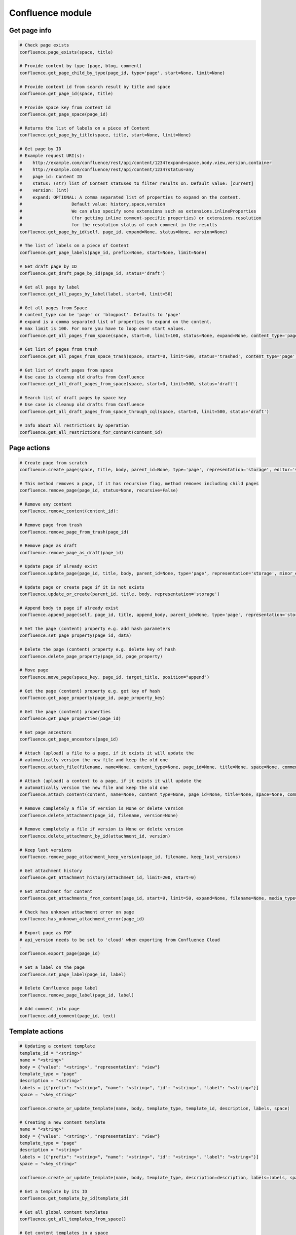 Confluence module
=================

Get page info
-------------

.. code-block:: python

    # Check page exists
    confluence.page_exists(space, title)

    # Provide content by type (page, blog, comment)
    confluence.get_page_child_by_type(page_id, type='page', start=None, limit=None)

    # Provide content id from search result by title and space
    confluence.get_page_id(space, title)

    # Provide space key from content id
    confluence.get_page_space(page_id)

    # Returns the list of labels on a piece of Content
    confluence.get_page_by_title(space, title, start=None, limit=None)

    # Get page by ID
    # Example request URI(s):
    #    http://example.com/confluence/rest/api/content/1234?expand=space,body.view,version,container
    #    http://example.com/confluence/rest/api/content/1234?status=any
    #    page_id: Content ID
    #    status: (str) list of Content statuses to filter results on. Default value: [current]
    #    version: (int)
    #    expand: OPTIONAL: A comma separated list of properties to expand on the content.
    #                   Default value: history,space,version
    #                   We can also specify some extensions such as extensions.inlineProperties
    #                   (for getting inline comment-specific properties) or extensions.resolution
    #                   for the resolution status of each comment in the results
    confluence.get_page_by_id(self, page_id, expand=None, status=None, version=None)

    # The list of labels on a piece of Content
    confluence.get_page_labels(page_id, prefix=None, start=None, limit=None)

    # Get draft page by ID
    confluence.get_draft_page_by_id(page_id, status='draft')

    # Get all page by label
    confluence.get_all_pages_by_label(label, start=0, limit=50)

    # Get all pages from Space
    # content_type can be 'page' or 'blogpost'. Defaults to 'page'
    # expand is a comma separated list of properties to expand on the content.
    # max limit is 100. For more you have to loop over start values.
    confluence.get_all_pages_from_space(space, start=0, limit=100, status=None, expand=None, content_type='page')

    # Get list of pages from trash
    confluence.get_all_pages_from_space_trash(space, start=0, limit=500, status='trashed', content_type='page')

    # Get list of draft pages from space
    # Use case is cleanup old drafts from Confluence
    confluence.get_all_draft_pages_from_space(space, start=0, limit=500, status='draft')

    # Search list of draft pages by space key
    # Use case is cleanup old drafts from Confluence
    confluence.get_all_draft_pages_from_space_through_cql(space, start=0, limit=500, status='draft')

    # Info about all restrictions by operation
    confluence.get_all_restrictions_for_content(content_id)

Page actions
------------

.. code-block:: python

    # Create page from scratch
    confluence.create_page(space, title, body, parent_id=None, type='page', representation='storage', editor='v2')

    # This method removes a page, if it has recursive flag, method removes including child pages
    confluence.remove_page(page_id, status=None, recursive=False)

    # Remove any content
    confluence.remove_content(content_id):

    # Remove page from trash
    confluence.remove_page_from_trash(page_id)

    # Remove page as draft
    confluence.remove_page_as_draft(page_id)

    # Update page if already exist
    confluence.update_page(page_id, title, body, parent_id=None, type='page', representation='storage', minor_edit=False)

    # Update page or create page if it is not exists
    confluence.update_or_create(parent_id, title, body, representation='storage')

    # Append body to page if already exist
    confluence.append_page(self, page_id, title, append_body, parent_id=None, type='page', representation='storage', minor_edit=False)

    # Set the page (content) property e.g. add hash parameters
    confluence.set_page_property(page_id, data)

    # Delete the page (content) property e.g. delete key of hash
    confluence.delete_page_property(page_id, page_property)

    # Move page
    confluence.move_page(space_key, page_id, target_title, position="append")

    # Get the page (content) property e.g. get key of hash
    confluence.get_page_property(page_id, page_property_key)

    # Get the page (content) properties
    confluence.get_page_properties(page_id)

    # Get page ancestors
    confluence.get_page_ancestors(page_id)

    # Attach (upload) a file to a page, if it exists it will update the
    # automatically version the new file and keep the old one
    confluence.attach_file(filename, name=None, content_type=None, page_id=None, title=None, space=None, comment=None)

    # Attach (upload) a content to a page, if it exists it will update the
    # automatically version the new file and keep the old one
    confluence.attach_content(content, name=None, content_type=None, page_id=None, title=None, space=None, comment=None)

    # Remove completely a file if version is None or delete version
    confluence.delete_attachment(page_id, filename, version=None)

    # Remove completely a file if version is None or delete version
    confluence.delete_attachment_by_id(attachment_id, version)

    # Keep last versions
    confluence.remove_page_attachment_keep_version(page_id, filename, keep_last_versions)

    # Get attachment history
    confluence.get_attachment_history(attachment_id, limit=200, start=0)

    # Get attachment for content
    confluence.get_attachments_from_content(page_id, start=0, limit=50, expand=None, filename=None, media_type=None)

    # Check has unknown attachment error on page
    confluence.has_unknown_attachment_error(page_id)

    # Export page as PDF
    # api_version needs to be set to 'cloud' when exporting from Confluence Cloud
    .
    confluence.export_page(page_id)

    # Set a label on the page
    confluence.set_page_label(page_id, label)

    # Delete Confluence page label
    confluence.remove_page_label(page_id, label)

    # Add comment into page
    confluence.add_comment(page_id, text)

Template actions
----------------

.. code-block:: python

    # Updating a content template
    template_id = "<string>"
    name = "<string>"
    body = {"value": "<string>", "representation": "view"}
    template_type = "page"
    description = "<string>"
    labels = [{"prefix": "<string>", "name": "<string>", "id": "<string>", "label": "<string>"}]
    space = "<key_string>"

    confluence.create_or_update_template(name, body, template_type, template_id, description, labels, space)

    # Creating a new content template
    name = "<string>"
    body = {"value": "<string>", "representation": "view"}
    template_type = "page"
    description = "<string>"
    labels = [{"prefix": "<string>", "name": "<string>", "id": "<string>", "label": "<string>"}]
    space = "<key_string>"

    confluence.create_or_update_template(name, body, template_type, description=description, labels=labels, space=space)

    # Get a template by its ID
    confluence.get_template_by_id(template_id)

    # Get all global content templates
    confluence.get_all_templates_from_space()

    # Get content templates in a space
    confluence.get_all_templates_from_space(space)

    # Get all global blueprint templates
    confluence.get_all_blueprints_from_space()

    # Get all blueprint templates in a space
    confluence.get_all_blueprints_from_space(space)

    # Removing a template
    confluence.remove_template(template_id)

Get spaces info
---------------

.. code-block:: python

    # Get all spaces with provided limit
    # additional info, e.g. metadata, icon, description, homepage
    confluence.get_all_spaces(start=0, limit=500, expand=None)

    # Get information about a space through space key
    confluence.get_space(space_key, expand='description.plain,homepage')

    # Get space content (configuring by the expand property)
    confluence.get_space_content(space_key, depth="all", start=0, limit=500, content_type=None, expand="body.storage")

    # Get Space permissions set based on json-rpc call
    confluence.get_space_permissions(space_key)

Users and Groups
----------------

.. code-block:: python

    # Get all groups from Confluence User management
    confluence.get_all_groups(start=0, limit=1000)

    # Get a paginated collection of users in the given group
    confluence.get_group_members(group_name='confluence-users', start=0, limit=1000)

    # Get information about a user through username
    confluence.get_user_details_by_username(username, expand=None)

    # Get information about a user through user key
    confluence.get_user_details_by_userkey(userkey, expand=None)

CQL
---

.. code-block:: python

    # Get results from cql search result with all related fields
    confluence.cql(cql, start=0, limit=None, expand=None, include_archived_spaces=None, excerpt=None)

Other actions
-------------

.. code-block:: python

    # Clean all caches from cache management
    confluence.clean_all_caches()

    # Clean caches from cache management
    # e.g.
    # com.gliffy.cache.gon
    # org.hibernate.cache.internal.StandardQueryCache_v5
    confluence.clean_package_cache(cache_name='com.gliffy.cache.gon')

    # Convert to Confluence XHTML format from wiki style
    confluence.convert_wiki_to_storage(wiki)

    # Get page history
    confluence.history(page_id)

    # Get content history by version number. It works as experimental method
    confluence.get_content_history_by_version_number(content_id, version_number)

    # Remove content history. It works as experimental method
    confluence.remove_content_history(page_id, version_number)

    # Compare content and check is already updated or not
    confluence.is_page_content_is_already_updated(page_id, body)

    # Add inline task setting checkbox method
    confluence.set_inline_tasks_checkbox(page_id, task_id, status)


